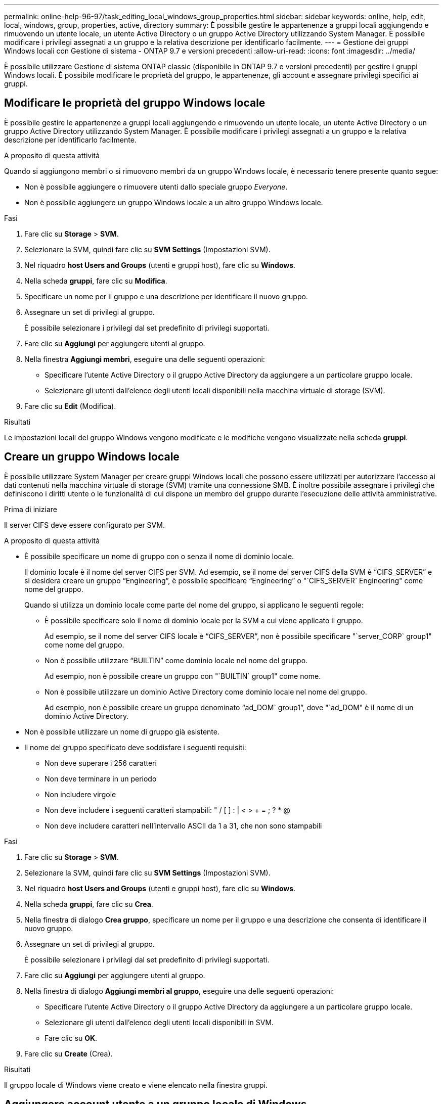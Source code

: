 ---
permalink: online-help-96-97/task_editing_local_windows_group_properties.html 
sidebar: sidebar 
keywords: online, help, edit, local, windows, group, properties, active, directory 
summary: È possibile gestire le appartenenze a gruppi locali aggiungendo e rimuovendo un utente locale, un utente Active Directory o un gruppo Active Directory utilizzando System Manager. È possibile modificare i privilegi assegnati a un gruppo e la relativa descrizione per identificarlo facilmente. 
---
= Gestione dei gruppi Windows locali con Gestione di sistema - ONTAP 9.7 e versioni precedenti
:allow-uri-read: 
:icons: font
:imagesdir: ../media/


[role="lead"]
È possibile utilizzare Gestione di sistema ONTAP classic (disponibile in ONTAP 9.7 e versioni precedenti) per gestire i gruppi Windows locali. È possibile modificare le proprietà del gruppo, le appartenenze, gli account e assegnare privilegi specifici ai gruppi.



== Modificare le proprietà del gruppo Windows locale

È possibile gestire le appartenenze a gruppi locali aggiungendo e rimuovendo un utente locale, un utente Active Directory o un gruppo Active Directory utilizzando System Manager. È possibile modificare i privilegi assegnati a un gruppo e la relativa descrizione per identificarlo facilmente.

.A proposito di questa attività
Quando si aggiungono membri o si rimuovono membri da un gruppo Windows locale, è necessario tenere presente quanto segue:

* Non è possibile aggiungere o rimuovere utenti dallo speciale gruppo _Everyone_.
* Non è possibile aggiungere un gruppo Windows locale a un altro gruppo Windows locale.


.Fasi
. Fare clic su *Storage* > *SVM*.
. Selezionare la SVM, quindi fare clic su *SVM Settings* (Impostazioni SVM).
. Nel riquadro *host Users and Groups* (utenti e gruppi host), fare clic su *Windows*.
. Nella scheda *gruppi*, fare clic su *Modifica*.
. Specificare un nome per il gruppo e una descrizione per identificare il nuovo gruppo.
. Assegnare un set di privilegi al gruppo.
+
È possibile selezionare i privilegi dal set predefinito di privilegi supportati.

. Fare clic su *Aggiungi* per aggiungere utenti al gruppo.
. Nella finestra *Aggiungi membri*, eseguire una delle seguenti operazioni:
+
** Specificare l'utente Active Directory o il gruppo Active Directory da aggiungere a un particolare gruppo locale.
** Selezionare gli utenti dall'elenco degli utenti locali disponibili nella macchina virtuale di storage (SVM).


. Fare clic su *Edit* (Modifica).


.Risultati
Le impostazioni locali del gruppo Windows vengono modificate e le modifiche vengono visualizzate nella scheda *gruppi*.



== Creare un gruppo Windows locale

È possibile utilizzare System Manager per creare gruppi Windows locali che possono essere utilizzati per autorizzare l'accesso ai dati contenuti nella macchina virtuale di storage (SVM) tramite una connessione SMB. È inoltre possibile assegnare i privilegi che definiscono i diritti utente o le funzionalità di cui dispone un membro del gruppo durante l'esecuzione delle attività amministrative.

.Prima di iniziare
Il server CIFS deve essere configurato per SVM.

.A proposito di questa attività
* È possibile specificare un nome di gruppo con o senza il nome di dominio locale.
+
Il dominio locale è il nome del server CIFS per SVM. Ad esempio, se il nome del server CIFS della SVM è "`CIFS_SERVER`" e si desidera creare un gruppo "`Engineering`", è possibile specificare "`Engineering`" o "`CIFS_SERVER` Engineering" come nome del gruppo.

+
Quando si utilizza un dominio locale come parte del nome del gruppo, si applicano le seguenti regole:

+
** È possibile specificare solo il nome di dominio locale per la SVM a cui viene applicato il gruppo.
+
Ad esempio, se il nome del server CIFS locale è "`CIFS_SERVER`", non è possibile specificare "`server_CORP` group1" come nome del gruppo.

** Non è possibile utilizzare "`BUILTIN`" come dominio locale nel nome del gruppo.
+
Ad esempio, non è possibile creare un gruppo con "`BUILTIN` group1" come nome.

** Non è possibile utilizzare un dominio Active Directory come dominio locale nel nome del gruppo.
+
Ad esempio, non è possibile creare un gruppo denominato "`ad_DOM` group1`", dove "`ad_DOM" è il nome di un dominio Active Directory.



* Non è possibile utilizzare un nome di gruppo già esistente.
* Il nome del gruppo specificato deve soddisfare i seguenti requisiti:
+
** Non deve superare i 256 caratteri
** Non deve terminare in un periodo
** Non includere virgole
** Non deve includere i seguenti caratteri stampabili: " / [ ] : | < > + = ; ? * @
** Non deve includere caratteri nell'intervallo ASCII da 1 a 31, che non sono stampabili




.Fasi
. Fare clic su *Storage* > *SVM*.
. Selezionare la SVM, quindi fare clic su *SVM Settings* (Impostazioni SVM).
. Nel riquadro *host Users and Groups* (utenti e gruppi host), fare clic su *Windows*.
. Nella scheda *gruppi*, fare clic su *Crea*.
. Nella finestra di dialogo *Crea gruppo*, specificare un nome per il gruppo e una descrizione che consenta di identificare il nuovo gruppo.
. Assegnare un set di privilegi al gruppo.
+
È possibile selezionare i privilegi dal set predefinito di privilegi supportati.

. Fare clic su *Aggiungi* per aggiungere utenti al gruppo.
. Nella finestra di dialogo *Aggiungi membri al gruppo*, eseguire una delle seguenti operazioni:
+
** Specificare l'utente Active Directory o il gruppo Active Directory da aggiungere a un particolare gruppo locale.
** Selezionare gli utenti dall'elenco degli utenti locali disponibili in SVM.
** Fare clic su *OK*.


. Fare clic su *Create* (Crea).


.Risultati
Il gruppo locale di Windows viene creato e viene elencato nella finestra gruppi.



== Aggiungere account utente a un gruppo locale di Windows

È possibile aggiungere un utente locale, un utente Active Directory o un gruppo Active Directory (se si desidera che gli utenti dispongano dei privilegi associati a tale gruppo) a un gruppo locale di Windows utilizzando System Manager.

.Prima di iniziare
* Il gruppo deve esistere prima di poter aggiungere un utente al gruppo.
* L'utente deve esistere prima di poter aggiungere l'utente a un gruppo.


.A proposito di questa attività
Quando si aggiungono membri a un gruppo Windows locale, è necessario tenere presente quanto segue:

* Non è possibile aggiungere utenti al gruppo speciale _Everyone_.
* Non è possibile aggiungere un gruppo Windows locale a un altro gruppo Windows locale.
* Non è possibile aggiungere un account utente contenente uno spazio nel nome utente utilizzando System Manager.
+
È possibile rinominare l'account utente o aggiungerlo utilizzando l'interfaccia della riga di comando (CLI).



.Fasi
. Fare clic su *Storage* > *SVM*.
. Selezionare la SVM, quindi fare clic su *SVM Settings* (Impostazioni SVM).
. Nel riquadro *host Users and Groups* (utenti e gruppi host), fare clic su *Windows*.
. Nella scheda *gruppi*, selezionare il gruppo a cui si desidera aggiungere un utente, quindi fare clic su *Aggiungi membri*.
. Nella finestra *Aggiungi membri*, eseguire una delle seguenti operazioni:
+
** Specificare l'utente Active Directory o il gruppo Active Directory da aggiungere a un particolare gruppo locale.
** Selezionare gli utenti dall'elenco degli utenti locali disponibili nella macchina virtuale di storage (SVM).


. Fare clic su *OK*.


.Risultati
L'utente aggiunto viene elencato nella scheda Userstab della scheda *Groups*.



== Rinominare un gruppo Windows locale

È possibile utilizzare System Manager per rinominare un gruppo Windows locale e identificarlo più facilmente.

.A proposito di questa attività
* Il nuovo nome del gruppo deve essere creato nello stesso dominio del vecchio nome del gruppo.
* Il nome del gruppo deve soddisfare i seguenti requisiti:
+
** Non deve superare i 256 caratteri
** Non deve terminare in un periodo
** Non includere virgole
** Non deve includere i seguenti caratteri stampabili: " / [ ] : | < > + = ; ? * @
** Non deve includere caratteri nell'intervallo ASCII da 1 a 31, che non sono stampabili




.Fasi
. Fare clic su *Storage* > *SVM*.
. Selezionare la SVM, quindi fare clic su *SVM Settings* (Impostazioni SVM).
. Nel riquadro *host Users and Groups* (utenti e gruppi host), fare clic su *Windows*.
. Nella scheda *gruppi*, selezionare il gruppo che si desidera rinominare, quindi fare clic su *Rinomina*.
. Nella finestra *Rinomina gruppo*, specificare un nuovo nome per il gruppo.


.Risultati
Il nome del gruppo locale viene modificato e il gruppo viene elencato con il nuovo nome nella finestra Groups (gruppi).



== Eliminare un gruppo Windows locale

È possibile utilizzare System Manager per eliminare un gruppo Windows locale da una macchina virtuale di storage (SVM) se il gruppo non è più necessario per determinare i diritti di accesso ai dati contenuti nella SVM o per assegnare i diritti utente (privilegi) della SVM ai membri del gruppo.

.A proposito di questa attività
* La rimozione di un gruppo locale rimuove i record di appartenenza del gruppo.
* Il file system non viene modificato.
+
I descrittori di protezione di Windows su file e directory che fanno riferimento a questo gruppo non vengono modificati.

* Impossibile eliminare il gruppo speciale "`Everyone`".
* Non è possibile eliminare gruppi incorporati come BUILTIN/Administrators e BUILTIN/Users.


.Fasi
. Fare clic su *Storage* > *SVM*.
. Selezionare la SVM, quindi fare clic su *SVM Settings* (Impostazioni SVM).
. Nel riquadro *host Users and Groups* (utenti e gruppi host), fare clic su *Windows*.
. Nella scheda *gruppi*, selezionare il gruppo che si desidera eliminare, quindi fare clic su *Elimina*.
. Fare clic su *Delete* (Elimina).


.Risultati
Il gruppo locale viene cancellato insieme ai relativi record di appartenenza.



== Creare un account utente Windows locale

È possibile utilizzare System Manager per creare un account utente Windows locale da utilizzare per autorizzare l'accesso ai dati contenuti nella macchina virtuale di storage (SVM) tramite una connessione SMB. È inoltre possibile utilizzare account utente Windows locali per l'autenticazione durante la creazione di una sessione CIFS.

.Prima di iniziare
* Il server CIFS deve essere configurato per SVM.


.A proposito di questa attività
Un nome utente Windows locale deve soddisfare i seguenti requisiti:

* Non deve superare i 20 caratteri
* Non deve terminare in un periodo
* Non includere virgole
* Non deve includere i seguenti caratteri stampabili: " / [ ] : | < > + = ; ? * @
* Non deve includere caratteri nell'intervallo ASCII da 1 a 31, che non sono stampabili


La password deve soddisfare i seguenti criteri:

* Deve essere composto da almeno sei caratteri
* Non deve contenere il nome dell'account utente
* Deve contenere almeno tre caratteri delle seguenti quattro categorie:
+
** Caratteri maiuscoli inglesi (Dalla A alla Z)
** Caratteri minuscoli inglesi (da a a z)
** Base 10 cifre (da 0 a 9)
** Caratteri speciali: ~ ! @ 0 ^ & * _ - + = ` | ( ) [ ] : ; " ' < > , . ? /




.Fasi
. Fare clic su *Storage* > *SVM*.
. Selezionare la SVM, quindi fare clic su *SVM Settings* (Impostazioni SVM).
. Nel riquadro *host Users and Groups* (utenti e gruppi host), fare clic su *Windows*.
. Nella scheda *utenti*, fare clic su *Crea*.
. Specificare un nome per l'utente locale.
. Specificare il nome completo dell'utente locale e una descrizione che consenta di identificare il nuovo utente.
. Inserire una password per l'utente locale e confermarla.
+
La password deve soddisfare i requisiti.

. Fare clic su *Add* (Aggiungi) per assegnare l'appartenenza al gruppo all'utente.
. Nella finestra *Add Groups* (Aggiungi gruppi), selezionare i gruppi dall'elenco dei gruppi disponibili nella SVM.
. Selezionare *Disable this account* (Disattiva questo account) per disattivare questo account dopo la creazione dell'utente.
. Fare clic su *Create* (Crea).


.Risultati
Viene creato l'account utente Windows locale e viene assegnata l'appartenenza ai gruppi selezionati. L'account utente è elencato nella scheda *utenti*.



== Modificare le proprietà degli utenti Windows locali

È possibile utilizzare System Manager per modificare un account utente Windows locale se si desidera modificare il nome completo o la descrizione di un utente esistente o se si desidera attivare o disattivare l'account utente. È inoltre possibile modificare le appartenenze al gruppo assegnate all'account utente.

.Fasi
. Fare clic su *Storage* > *SVM*.
. Selezionare la SVM, quindi fare clic su *SVM Settings* (Impostazioni SVM).
. Nel riquadro *host Users and Groups* (utenti e gruppi host), fare clic su *Windows*.
. Nella scheda *utenti*, fare clic su *Modifica*.
. Nella finestra *Modify User* (Modifica utente), apportare le modifiche richieste.
. Fare clic su *Modify* (Modifica).


.Risultati
Gli attributi dell'account utente Windows locale vengono modificati e visualizzati nella scheda *utenti*.



== Assegnare le appartenenze di gruppo a un account utente

È possibile utilizzare System Manager per assegnare l'appartenenza a un gruppo a un account utente se si desidera che un utente disponga dei privilegi associati a un determinato gruppo.

.Prima di iniziare
* Il gruppo deve esistere prima di poter aggiungere un utente al gruppo.
* L'utente deve esistere prima di poter aggiungere l'utente a un gruppo.


.A proposito di questa attività
Non è possibile aggiungere utenti al gruppo speciale _Everyone_.

.Fasi
. Fare clic su *Storage* > *SVM*.
. Selezionare la SVM, quindi fare clic su *SVM Settings* (Impostazioni SVM).
. Nel riquadro *host Users and Groups* (utenti e gruppi host), fare clic su *Windows*.
. Nella scheda *utenti*, selezionare l'account utente a cui si desidera assegnare l'appartenenza al gruppo, quindi fare clic su *Aggiungi al gruppo*.
. Nella finestra *Add Groups* (Aggiungi gruppi), selezionare i gruppi ai quali si desidera aggiungere l'account utente.
. Fare clic su *OK*.


.Risultati
All'account utente viene assegnata l'appartenenza a tutti i gruppi selezionati e l'utente dispone dei privilegi associati a tali gruppi.



== Rinominare un utente Windows locale

È possibile utilizzare System Manager per rinominare un account utente Windows locale e identificare più facilmente l'utente locale.

.A proposito di questa attività
* Il nuovo nome utente deve essere creato nello stesso dominio del nome utente precedente.
* Il nome utente specificato deve soddisfare i seguenti requisiti:
+
** Non deve superare i 20 caratteri
** Non deve terminare in un periodo
** Non includere virgole
** Non deve includere i seguenti caratteri stampabili: " / [ ] : | < > + = ; ? * @
** Non deve includere caratteri nell'intervallo ASCII da 1 a 31, che non sono stampabili




.Fasi
. Fare clic su *Storage* > *SVM*.
. Selezionare la SVM, quindi fare clic su *SVM Settings* (Impostazioni SVM).
. Nel riquadro *host Users and Groups* (utenti e gruppi host), fare clic su *Windows*.
. Nella scheda *utenti*, selezionare l'utente che si desidera rinominare, quindi fare clic su *Rinomina*.
. Nella finestra *Rename User* (Rinomina utente), specificare un nuovo nome per l'utente.
. Confermare il nuovo nome, quindi fare clic su *Rinomina*.


.Risultati
Il nome utente viene modificato e il nuovo nome viene elencato nella scheda *utenti*.



== Reimpostare la password di un utente locale di Windows

È possibile utilizzare System Manager per reimpostare la password di un utente locale di Windows. Ad esempio, se la password corrente viene compromessa o se l'utente ha dimenticato la password, potrebbe essere necessario reimpostarla.

.A proposito di questa attività
La password impostata deve soddisfare i seguenti criteri:

* Deve essere composto da almeno sei caratteri
* Non deve contenere il nome dell'account utente
* Deve contenere almeno tre caratteri delle seguenti quattro categorie:
+
** Caratteri maiuscoli inglesi (Dalla A alla Z)
** Caratteri minuscoli inglesi (da a a z)
** Base 10 cifre (da 0 a 9)
** Caratteri speciali: ~ ! @ 0 ^ & * _ - + = ` | ( ) [ ] : ; " ' < > , . ? /




.Fasi
. Fare clic su *Storage* > *SVM*.
. Selezionare la SVM, quindi fare clic su *SVM Settings* (Impostazioni SVM).
. Nel riquadro *host Users and Groups* (utenti e gruppi host), fare clic su *Windows*.
. Nella scheda *utenti*, selezionare l'utente di cui si desidera reimpostare la password, quindi fare clic su *Imposta password*.
. Nella finestra di dialogo *Reset Password*, impostare una nuova password per l'utente.
. Confermare la nuova password, quindi fare clic su *Reset*.




== Eliminare un account utente Windows locale

È possibile utilizzare System Manager per eliminare un account utente Windows locale da una macchina virtuale di storage (SVM) se l'account utente non è più richiesto per l'autenticazione CIFS locale al server CIFS della SVM o per determinare i diritti di accesso ai dati contenuti nella SVM.

.A proposito di questa attività
* Gli utenti standard come Administrator non possono essere eliminati.
* ONTAP rimuove i riferimenti all'utente locale cancellato dal database del gruppo locale, dall'appartenenza all'utente locale e dal database dei diritti utente.


.Fasi
. Fare clic su *Storage* > *SVM*.
. Selezionare la SVM, quindi fare clic su *SVM Settings* (Impostazioni SVM).
. Nel riquadro *host Users and Groups* (utenti e gruppi host), fare clic su *Windows*.
. Nella scheda *utenti*, selezionare l'account utente che si desidera eliminare, quindi fare clic su *Elimina*.
. Fare clic su *Delete* (Elimina).


.Risultati
L'account utente locale viene eliminato insieme alle voci di appartenenza al gruppo.



== La finestra di Windows

È possibile utilizzare System Manager per utilizzare la finestra di Windows. La finestra di Windows consente di mantenere un elenco di utenti e gruppi Windows locali per ciascuna macchina virtuale di storage (SVM) nel cluster. È possibile utilizzare utenti e gruppi Windows locali per l'autenticazione e la mappatura dei nomi.



=== Scheda Users (utenti)

È possibile utilizzare la scheda Users (utenti) per visualizzare gli utenti Windows locali di una SVM.



=== Pulsanti di comando

* *Crea*
+
Apre la finestra di dialogo Create User (Crea utente), che consente di creare un account utente Windows locale da utilizzare per autorizzare l'accesso ai dati contenuti nella SVM tramite una connessione SMB.

* *Modifica*
+
Apre la finestra di dialogo Edit User (Modifica utente), che consente di modificare le proprietà degli utenti Windows locali, ad esempio le appartenenze ai gruppi e il nome completo. È inoltre possibile attivare o disattivare l'account utente.

* *Elimina*
+
Apre la finestra di dialogo Delete User (Elimina utente), che consente di eliminare un account utente Windows locale da una SVM, se non è più necessario.

* *Aggiungi al gruppo*
+
Apre la finestra di dialogo Add Groups (Aggiungi gruppi), che consente di assegnare l'appartenenza al gruppo a un account utente se si desidera che l'utente disponga di privilegi associati a tale gruppo.

* *Imposta password*
+
Apre la finestra di dialogo Reset Password (Ripristina password), che consente di reimpostare la password di un utente locale di Windows. Ad esempio, se la password è compromessa o se l'utente ha dimenticato la password, potrebbe essere necessario reimpostarla.

* *Rinomina*
+
Apre la finestra di dialogo Rinomina utente, che consente di rinominare un account utente Windows locale per identificarlo più facilmente.

* *Aggiorna*
+
Aggiorna le informazioni nella finestra.





=== Elenco utenti

* *Nome*
+
Visualizza il nome dell'utente locale.

* *Nome completo*
+
Visualizza il nome completo dell'utente locale.

* *Account disattivato*
+
Visualizza se l'account utente locale è attivato o disattivato.

* *Descrizione*
+
Visualizza la descrizione dell'utente locale.





=== Area User Details (Dettagli utente)

* *Gruppo*
+
Visualizza l'elenco dei gruppi in cui l'utente è membro.





=== Scheda gruppi

È possibile utilizzare la scheda Groups (gruppi) per aggiungere, modificare o eliminare i gruppi Windows locali di una SVM.



=== Pulsanti di comando

* *Crea*
+
Apre la finestra di dialogo Create Group (Crea gruppo), che consente di creare gruppi Windows locali che possono essere utilizzati per autorizzare l'accesso ai dati contenuti nelle SVM tramite una connessione SMB.

* *Modifica*
+
Apre la finestra di dialogo Modifica gruppo, che consente di modificare le proprietà locali del gruppo Windows, ad esempio i privilegi assegnati al gruppo e la descrizione del gruppo.

* *Elimina*
+
Apre la finestra di dialogo Delete Group (Elimina gruppo), che consente di eliminare un gruppo Windows locale da una SVM, se non è più necessario.

* *Aggiungi membri*
+
Apre la finestra di dialogo Aggiungi membri, che consente di aggiungere utenti locali o Active Directory o gruppi Active Directory al gruppo locale di Windows.

* *Rinomina*
+
Apre la finestra di dialogo Rinomina gruppo, che consente di rinominare un gruppo Windows locale per identificarlo più facilmente.

* *Aggiorna*
+
Aggiorna le informazioni nella finestra.





=== Elenco gruppi

* *Nome*
+
Visualizza il nome del gruppo locale.

* *Descrizione*
+
Visualizza la descrizione di questo gruppo locale.





=== Area Dettagli gruppi

* *Privilegi*
+
Visualizza l'elenco dei privilegi associati al gruppo selezionato.

* *Utenti*
+
Visualizza l'elenco degli utenti locali associati al gruppo selezionato.


